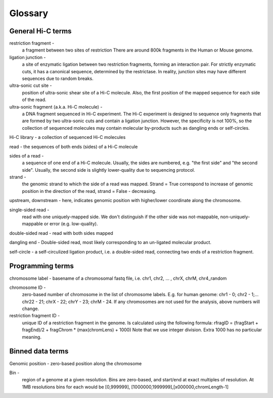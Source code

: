 Glossary
========

General Hi-C terms
------------------

restriction fragment - 
    a fragment between two sites of restriction
    There are around 800k fragments in the Human or Mouse genome. 

ligation junction - 
    a site of enzymatic ligation between two restriction 
    fragments, forming an interaction pair.
    For strictly enzymatic cuts, it has a canonical sequence,
    determined by the restrictase. In reality, junction sites 
    may have different sequences due to random breaks. 

ultra-sonic cut site - 
    position of ultra-sonic shear site of a Hi-C molecule. 
    Also, the first position of the mapped sequence for each side of the read. 

ultra-sonic fragment (a.k.a. Hi-C molecule) -
    a DNA fragment sequenced in Hi-C experiment. The Hi-C experiment is designed
    to sequence only fragments that are formed by two ultra-sonic cuts and
    contain a ligation junction. However, the specificity is not 100%,
    so the collection of sequenced molecules may contain molecular by-products such as 
    dangling ends or self-circles.

Hi-C library - a collection of sequenced Hi-C molecules

read - the sequences of both ends (sides) of a Hi-C molecule

sides of a read - 
    a sequence of one end of a Hi-C molecule. Usually, the sides
    are numbered, e.g. "the first side" and "the second side". 
    Usually, the second side is slightly lower-quality due to sequencing 
    protocol. 

strand - 
    the genomic strand to which the side of a read was mapped. 
    Strand = True correspond to increase of genomic position in the direction of the read, 
    strand = False - decreasing. 

upstream, downstream - here, indicates genomic position with higher/lower coordinate along the chromosome. 
        

single-sided read - 
    read with one uniquely-mapped side. We don't distinguish if the other side was
    not-mappable, non-uniquely-mappable or error (e.g. low-quality). 

double-sided read - read with both sides mapped

dangling end -  Double-sided read, most likely corresponding to an un-ligated molecular product. 

self-circle - a self-circulized ligation product, i.e. a double-sided read, 
connecting two ends of a restriction fragment. 
        

Programming terms
-----------------

chromosome label - basename of a chromosomal fastq file, i.e. chr1, chr2, ... , chrX, chrM, chr4_random

chromosome ID - 
    zero-based number of chromosome in the list of chromosome labels. 
    E.g. for human genome: chr1 - 0; chr2 - 1;...  chr22 - 21; chrX - 22; chrY - 23; chrM - 24. 
    If any chromosomes are not used for the analysis, above numbers will change.
        
restriction fragment ID - 
    unique ID of a restriction fragment in the genome.
    Is calculated using the following formula: 
    rfragID = (fragStart + fragEnd)/2  + fragChrom * (max(chromLens) + 1000)
    Note that we use integer division.
    Extra 1000 has no particular meaning.
        

Binned data terms
-----------------

Genomic position - zero-based position along the chromosome

Bin - 
    region of a genome at a given resolution. Bins are zero-based, and start/end at exact multiples of resolution. 
    At 1MB resolutions bins for each would be [0,999999], [1000000,1999999],[x000000,chromLength-1]


        
